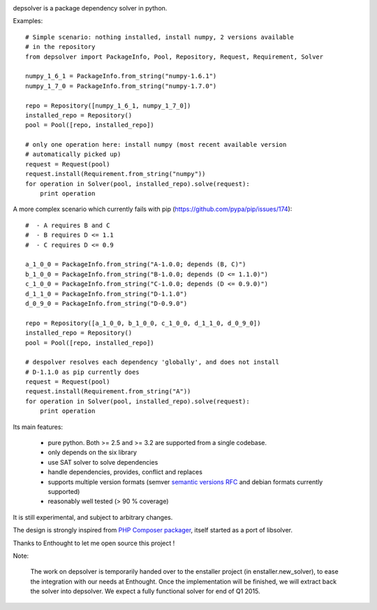 .. image:: https://secure.travis-ci.org/enthought/depsolver.png?branch=master
    :target: https://travis-ci.org/enthought/depsolver

depsolver is a package dependency solver in python.

Examples::

    # Simple scenario: nothing installed, install numpy, 2 versions available
    # in the repository
    from depsolver import PackageInfo, Pool, Repository, Request, Requirement, Solver

    numpy_1_6_1 = PackageInfo.from_string("numpy-1.6.1")
    numpy_1_7_0 = PackageInfo.from_string("numpy-1.7.0")

    repo = Repository([numpy_1_6_1, numpy_1_7_0])
    installed_repo = Repository()
    pool = Pool([repo, installed_repo])

    # only one operation here: install numpy (most recent available version
    # automatically picked up)
    request = Request(pool)
    request.install(Requirement.from_string("numpy"))
    for operation in Solver(pool, installed_repo).solve(request):
        print operation

A more complex scenario which currently fails with pip
(https://github.com/pypa/pip/issues/174)::

    #  - A requires B and C
    #  - B requires D <= 1.1
    #  - C requires D <= 0.9

    a_1_0_0 = PackageInfo.from_string("A-1.0.0; depends (B, C)")
    b_1_0_0 = PackageInfo.from_string("B-1.0.0; depends (D <= 1.1.0)")
    c_1_0_0 = PackageInfo.from_string("C-1.0.0; depends (D <= 0.9.0)")
    d_1_1_0 = PackageInfo.from_string("D-1.1.0")
    d_0_9_0 = PackageInfo.from_string("D-0.9.0")

    repo = Repository([a_1_0_0, b_1_0_0, c_1_0_0, d_1_1_0, d_0_9_0])
    installed_repo = Repository()
    pool = Pool([repo, installed_repo])

    # despolver resolves each dependency 'globally', and does not install
    # D-1.1.0 as pip currently does
    request = Request(pool)
    request.install(Requirement.from_string("A"))
    for operation in Solver(pool, installed_repo).solve(request):
        print operation

Its main features:

        - pure python. Both >= 2.5 and >= 3.2 are supported from a single
          codebase.
        - only depends on the six library
        - use SAT solver to solve dependencies
        - handle dependencies, provides, conflict and replaces
        - supports multiple version formats (semver
          `semantic versions RFC <http://www.semver.org>`_ and debian formats
          currently supported)
        - reasonably well tested (> 90 % coverage)

It is still experimental, and subject to arbitrary changes.

The design is strongly inspired from `PHP Composer packager
<http://getcomposer.org>`_, itself started as a port of libsolver.

Thanks to Enthought to let me open source this project !

Note:

     The work on depsolver is temporarily handed over to the enstaller
     project (in enstaller.new_solver), to ease the integration with our
     needs at Enthought. Once the implementation will be finished, we will
     extract back the solver into depsolver. We expect a fully functional
     solver for end of Q1 2015.
